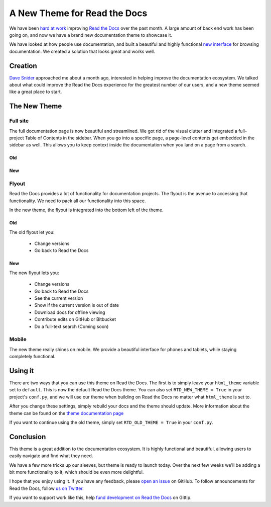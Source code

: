 .. post: Nov 04, 2013
   :tags: theme, feature


A New Theme for Read the Docs
=============================

We have been `hard at work`_ improving `Read the Docs`_ over the past month.
A large amount of back end work has been going on,
and now we have a brand new documentation theme to showcase it.

We have looked at how people use documentation,
and built a beautiful and highly functional `new interface`_ for browsing documentation.
We created a solution that looks great and works well.

Creation
--------

`Dave Snider`_ approached me about a month ago,
interested in helping improve the documentation ecosystem.
We talked about what could improve the Read the Docs experience for the greatest number of our users, 
and a new theme seemed like a great place to start.

The New Theme
-------------

Full site
~~~~~~~~~

The full documentation page is now beautiful and streamlined.
We got rid of the visual clutter and integrated a full-project Table of Contents in the sidebar.
When you go into a specific page,
a page-level contents get embedded in the sidebar as well.
This allows you to keep context inside the documentation when you land on a page from a search.

Old
***

.. image:: http://i.imgur.com/hWOnmKy.png
	:width: 100%
	:target: http://i.imgur.com/hWOnmKy.png

New
***

.. image:: http://i.imgur.com/7oLntvR.png
	:width: 100%
	:target: http://i.imgur.com/7oLntvR.png

Flyout
~~~~~~

Read the Docs provides a lot of functionality for documentation projects.
The flyout is the avenue to accessing that functionality.
We need to pack all our functionality into this space.

In the new theme,
the flyout is integrated into the bottom left of the theme.

Old
***

The old flyout let you:

	* Change versions
	* Go back to Read the Docs

.. image:: http://i.imgur.com/CBDPzbD.png
	:width: 50%
	:target: http://i.imgur.com/CBDPzbD.png

New
***

The new flyout lets you:

	* Change versions
	* Go back to Read the Docs
	* See the current version
	* Show if the current version is out of date
	* Download docs for offline viewing
	* Contribute edits on GitHub or Bitbucket
	* Do a full-text search (Coming soon)

.. image:: http://i.imgur.com/9DRP8fj.png
	:width: 50%
	:target: http://i.imgur.com/9DRP8fj.png

Mobile
~~~~~~

The new theme really shines on mobile.
We provide a beautiful interface for phones and tablets,
while staying completely functional.

.. image:: http://i.imgur.com/29uEpVs.png
	:width: 100%
	:target: http://i.imgur.com/29uEpVs.png

Using it
--------

There are two ways that you can use this theme on Read the Docs.
The first is to simply leave your ``html_theme`` variable set to ``default``.
This is now the default Read the Docs theme.
You can also set ``RTD_NEW_THEME = True`` in your project's ``conf.py``,
and we will use our theme when building on Read the Docs no matter what ``html_theme`` is set to.

After you change these settings,
simply rebuild your docs and the theme should update.
More information about the theme can be found on the `theme documentation page`_

If you want to continue using the old theme,
simply set ``RTD_OLD_THEME = True`` in your ``conf.py``.


Conclusion
----------

This theme is a great addition to the documentation ecosystem.
It is highly functional and beautiful,
allowing users to easily navigate and find what they need.

We have a few more tricks up our sleeves,
but theme is ready to launch today.
Over the next few weeks we'll be adding a bit more functionality to it,
which should be even more delightful.

I hope that you enjoy using it.
If you have any feedback,
please `open an issue`_ on GitHub.
To follow announcements for Read the Docs,
follow `us on Twitter`_.

If you want to support work like this,
help `fund development on Read the Docs`_ on Gittip.

.. _hard at work: https://github.com/rtfd/readthedocs.org/pulse/monthly
.. _new interface: http://docs.readthedocs.org/en/latest/
.. _fund development on Read the Docs: https://www.gittip.com/readthedocs/
.. _Read the Docs: http://readthedocs.org/
.. _Dave Snider: https://twitter.com/enemykite
.. _open an issue: http://github.com/snide/sphinx_rtd_theme/issues
.. _theme documentation page: http://docs.readthedocs.org/en/latest/theme.html
.. _us on Twitter: http://twitter.com/readthedocs
